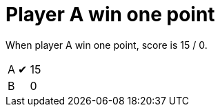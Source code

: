 = Player A win one point

When player A win one point, score is 15 / 0.

[%autowidth]
|===
| A | &#x2714; | 15 
| B |   | 0 
|===
